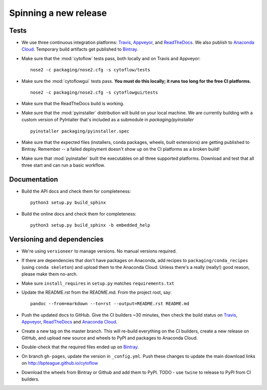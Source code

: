 ======================
Spinning a new release
======================

Tests
-----

- We use three continuous integration platforms:
  `Travis <https://travis-ci.org/bpteague/cytoflow>`_, 
  `Appveyor <https://ci.appveyor.com/project/bpteague/cytoflow>`_, and
  `ReadTheDocs <https://readthedocs.org/projects/cytoflow/>`_.
  We also publish to `Anaconda Cloud <https://anaconda.org/>`_.
  Temporary build artifacts get published to `Bintray <https://bintray.com/bpteague/cytoflow/cytoflow#files>`_.

- Make sure that the :mod:`cytoflow` tests pass, both locally and on Travis and Appveyor::

  	  nose2 -c packaging/nose2.cfg -s cytoflow/tests
  
- Make sure the :mod:`cytoflowgui` tests pass.  
  **You must do this locally; it runs too long for the free CI platforms.** ::

  	  nose2 -c packaging/nose2.cfg -s cytoflowgui/tests

- Make sure that the ReadTheDocs build is working.
  
- Make sure that the :mod:`pyinstaller` distribution will build on your local 
  machine.  We are currently building with a custom version of PyIntaller that's
  included as a submodule in `packaging/pyinstaller` ::

  	  pyinstaller packaging/pyinstaller.spec

- Make sure that the expected files (installers, conda packages, wheels, built extensions)
  are getting published to Bintray.  Remember -- a failed deployment doesn't show
  up on the CI platforms as a broken build!
  
- Make sure that :mod:`pyinstaller` built the executables on all three supported
  platforms.  Download and test that all three start and can run a basic workflow.

    
Documentation
-------------

- Build the API docs and check them for completeness::

      python3 setup.py build_sphinx
  
- Build the online docs and check them for completeness::

  	  python3 setup.py build_sphinx -b embedded_help

Versioning and dependencies
---------------------------

- We're using ``versioneer`` to manage versions.  No manual versions required.

- If there are dependencies that don't have packages on Anaconda, add recipes
  to ``packaging/conda_recipes`` (using ``conda skeleton``) and upload them to
  the Anaconda Cloud.  Unless there's a really (really!) good reason, please
  make them no-arch.
  
- Make sure ``install_requires`` in ``setup.py`` matches ``requirements.txt``

- Update the README.rst from the README.md.  From the project root, say::

  	pandoc --from=markdown --to=rst --output=README.rst README.md
  
- Push the updated docs to GitHub.  Give the CI builders ~30 minutes, then 
  check the build status on Travis_, Appveyor_, ReadTheDocs_ and `Anaconda Cloud`_.

- Create a new tag on the master branch.  This will re-build everything on the CI
  builders, create a new release on GitHub, and upload new source and wheels to 
  PyPI and packages to Anaconda Cloud.
 
- Double-check that the required files ended up on Bintray_.

- On branch ``gh-pages``, update the version in ``_config.yml``.  Push these
  changes to update the main download links on 
  http://bpteague.github.io/cytoflow

- Download the wheels from Bintray or Github and add them to PyPI.  
  TODO - use ``twine`` to release to PyPI from CI builders.
